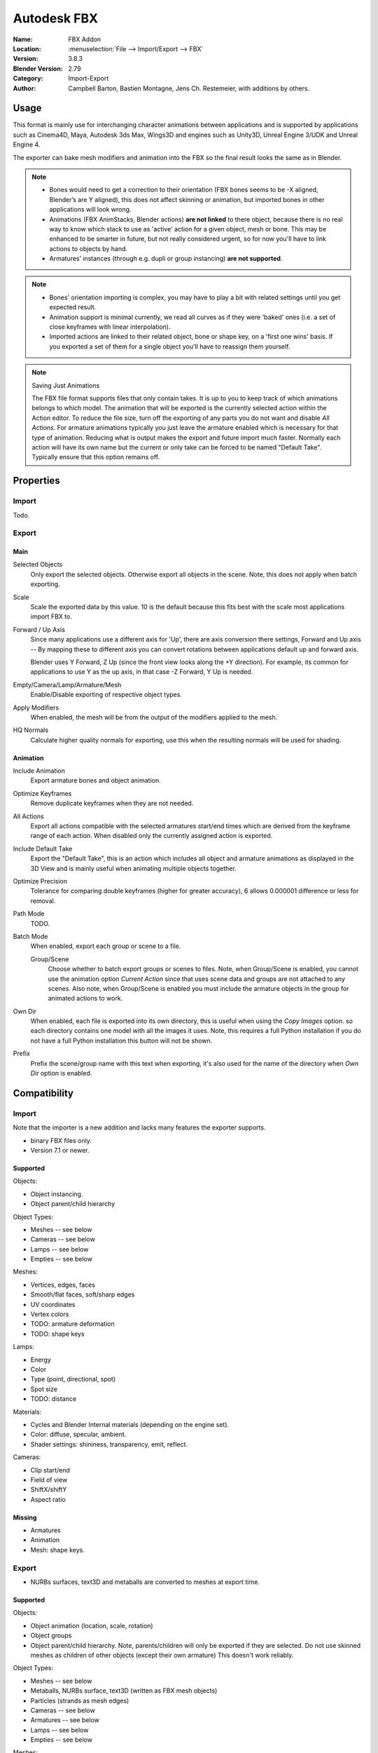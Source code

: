 
************
Autodesk FBX
************

:Name: FBX Addon
:Location: :menuselection:`File --> Import/Export --> FBX`
:Version: 3.8.3
:Blender Version: 2.79
:Category: Import-Export
:Author: Campbell Barton, Bastien Montagne, Jens Ch. Restemeier, with additions by others.


Usage
=====

This format is mainly use for interchanging character animations between applications
and is supported by applications such as Cinema4D, Maya, Autodesk 3ds Max, Wings3D and
engines such as Unity3D, Unreal Engine 3/UDK and Unreal Engine 4.

The exporter can bake mesh modifiers and animation into the FBX so the final result looks the same as in Blender.

.. note::

   - Bones would need to get a correction to their orientation
     (FBX bones seems to be -X aligned, Blender’s are Y aligned),
     this does not affect skinning or animation, but imported bones in other applications will look wrong.
   - Animations (FBX AnimStacks, Blender actions) **are not linked** to there object,
     because there is no real way to know which stack to use as 'active' action for a given object, mesh or bone.
     This may be enhanced to be smarter in future, but not really considered urgent,
     so for now you'll have to link actions to objects by hand.
   - Armatures’ instances (through e.g. dupli or group instancing) **are not supported**.

.. note::

   - Bones' orientation importing is complex, you may have to play a bit with
     related settings until you get expected result.
   - Animation support is minimal currently, we read all curves as if they were 'baked' ones
     (i.e. a set of close keyframes with linear interpolation).
   - Imported actions are linked to their related object, bone or shape key, on a 'first one wins' basis.
     If you exported a set of them for a single object you'll have to reassign them yourself.

.. note:: Saving Just Animations

   The FBX file format supports files that only contain takes.
   It is up to you to keep track of which animations belongs to which model.
   The animation that will be exported is the currently selected action within the Action editor.
   To reduce the file size, turn off the exporting of any parts you do not want and disable *All Actions*.
   For armature animations typically you just leave the armature enabled which is necessary for that type of animation.
   Reducing what is output makes the export and future import much faster.
   Normally each action will have its own name but the current or
   only take can be forced to be named "Default Take". Typically ensure that this option remains off.


Properties
==========

Import
------

Todo.


Export
------

Main
^^^^

Selected Objects
   Only export the selected objects. Otherwise export all objects in the scene.
   Note, this does not apply when batch exporting.
Scale
   Scale the exported data by this value. 10 is the default because this
   fits best with the scale most applications import FBX to.
Forward / Up Axis
   Since many applications use a different axis for 'Up', there are axis conversion there settings,
   Forward and Up axis -- By mapping these to different axis you can convert rotations
   between applications default up and forward axis.

   Blender uses Y Forward, Z Up (since the front view looks along the +Y direction).
   For example, its common for applications to use Y as the up axis, in that case -Z Forward, Y Up is needed.
Empty/Camera/Lamp/Armature/Mesh
   Enable/Disable exporting of respective object types.
Apply Modifiers
   When enabled, the mesh will be from the output of the modifiers applied to the mesh.
HQ Normals
   Calculate higher quality normals for exporting, use this when the resulting normals will be used for shading.


Animation
^^^^^^^^^

Include Animation
   Export armature bones and object animation.
Optimize Keyframes
   Remove duplicate keyframes when they are not needed.
All Actions
   Export all actions compatible with the selected armatures
   start/end times which are derived from the keyframe range of each action.
   When disabled only the currently assigned action is exported.
Include Default Take
   Export the "Default Take", this is an action which includes all object and
   armature animations as displayed in the 3D View and is mainly useful when
   animating multiple objects together.
Optimize Precision
   Tolerance for comparing double keyframes (higher for greater accuracy),
   6 allows 0.000001 difference or less for removal.
Path Mode
   TODO.
Batch Mode
   When enabled, export each group or scene to a file.

   Group/Scene
      Choose whether to batch export groups or scenes to files.
      Note, when Group/Scene is enabled, you cannot use the animation option *Current Action*
      since that uses scene data and groups are not attached to any scenes.
      Also note, when Group/Scene is enabled you must include the armature objects
      in the group for animated actions to work.
Own Dir
   When enabled, each file is exported into its own directory,
   this is useful when using the *Copy Images* option. so each directory contains
   one model with all the images it uses. Note, this requires a full Python installation
   if you do not have a full Python installation this button will not be shown.
Prefix
   Prefix the scene/group name with this text when exporting,
   it's also used for the name of the directory when *Own Dir* option is enabled.


Compatibility
=============

Import
------

Note that the importer is a new addition and lacks many features the exporter supports.

- binary FBX files only.
- Version 7.1 or newer.


Supported
^^^^^^^^^

Objects:

- Object instancing.
- Object parent/child hierarchy

Object Types:

- Meshes -- see below
- Cameras -- see below
- Lamps -- see below
- Empties -- see below

Meshes:

- Vertices, edges, faces
- Smooth/flat faces, soft/sharp edges
- UV coordinates
- Vertex colors
- TODO: armature deformation
- TODO: shape keys

Lamps:

- Energy
- Color
- Type (point, directional, spot)
- Spot size
- TODO: distance

Materials:

- Cycles and Blender Internal materials (depending on the engine set).
- Color: diffuse, specular, ambient.
- Shader settings: shininess, transparency, emit, reflect.

Cameras:

- Clip start/end
- Field of view
- ShiftX/shiftY
- Aspect ratio


Missing
^^^^^^^

- Armatures
- Animation
- Mesh: shape keys.


Export
------

- NURBs surfaces, text3D and metaballs are converted to meshes at export time.


Supported
^^^^^^^^^

Objects:

- Object animation (location, scale, rotation)
- Object groups
- Object parent/child hierarchy. Note, parents/children will only be exported if they are selected.
  Do not use skinned meshes as children of other objects (except their own armature) This doesn't work reliably.

Object Types:

- Meshes -- see below
- Metaballs, NURBs surface, text3D (written as FBX mesh objects)
- Particles (strands as mesh edges)
- Cameras -- see below
- Armatures -- see below
- Lamps -- see below
- Empties -- see below

Meshes:

- Vertices, edges, faces, normals
- Smooth/flat faces, soft/sharp edges
- UV coordinates (multiple named layers supported)
- Vertex colors (multiple named layers supported)
- Armature deformation -- Only one armature modifier can be used on each mesh.
  Armature envelopes will only work when the mesh *Modifier* option is enabled,
  otherwise they must be manually converted to weight groups before exporting.
- Shape keys -- Currently shape keys will only be written if modifiers are disabled,
  or if the modifiers keep the same number of vertices, note that when exporting shapes
  with *Apply Modifiers* enabled no other shapes should be displayed since the shape will
  be applied on top of the mesh that is exported.

Armatures:

- Bones -- Bone use the same namespace as objects, naming collisions are solved by the exporter.
- Parent bones -- Meshes with parent bones are exported as weighted meshes.
- Animation -- Animated armatures are exported with keyframes,
  The results of constraints and IKs etc. will be exported however,
  the constraints and other settings are not saved into the FBX file.
- Actions (multiple actions to FBX Takes) -- When the "All Actions" option is enabled,
  actions will be exported for each armature when an action has at least one name that matches an armatures bone.

Lamps:

- Energy
- Color
- Distance
- Type (point, directional, spot)
- Spot Size

Materials:

- Color: diffuse, specular, ambient.
- Shader settings: shininess, transparency, emit.
- Shader (Phong or Lambert)
- Shadeless
- Images texface -- Material textures are not supported.

Cameras:

- Clip start/end
- Field of view
- ShiftX/shiftY
- Aspect ratio


Missing
^^^^^^^

Some of the following features are missing because they
are not supported by the FBX format, others may be added later.

- Object instancing -- exported objects do not shared data,
  instanced objects will each be written with their own data.
- Material textures -- only texface images are supported.
- Vertex shape keys -- FBX supports them but this exporter does not write them yet.
- Animated fluid simulation -- FBX does not support this kind of animation,
  You can however use the OBJ exporter to write a sequence of files.
- Constraints -- The result of using constraints is exported as a keyframe animation
  however the constraints themselves are not saved in the FBX.
- Dupli-objects -- At the moment dupli-objects are only written in static scenes (when animation is disabled).
